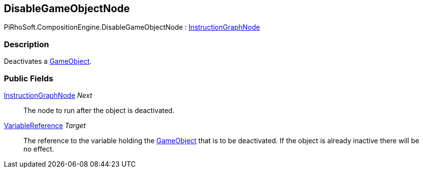 [#reference/disable-game-object-node]

## DisableGameObjectNode

PiRhoSoft.CompositionEngine.DisableGameObjectNode : <<reference/instruction-graph-node.html,InstructionGraphNode>>

### Description

Deactivates a https://docs.unity3d.com/ScriptReference/GameObject.html[GameObject^].

### Public Fields

<<reference/instruction-graph-node.html,InstructionGraphNode>> _Next_::

The node to run after the object is deactivated.

<<reference/variable-reference.html,VariableReference>> _Target_::

The reference to the variable holding the https://docs.unity3d.com/ScriptReference/GameObject.html[GameObject^] that is to be deactivated. If the object is already inactive there will be no effect.